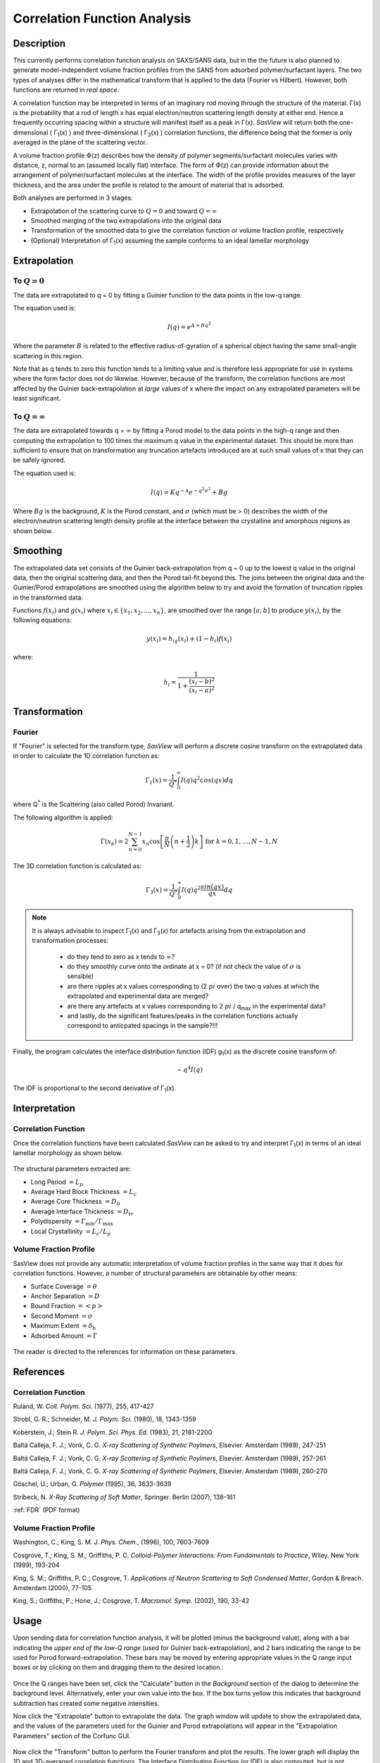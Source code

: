 .. corfunc_help.rst

.. _Correlation_Function_Analysis:

Correlation Function Analysis
=============================

Description
-----------

This currently performs correlation function analysis on SAXS/SANS data, 
but in the the future is also planned to generate model-independent volume 
fraction profiles from the SANS from adsorbed polymer/surfactant layers. 
The two types of analyses differ in the mathematical transform that is 
applied to the data (Fourier vs Hilbert). However, both functions are 
returned in *real space*.

A correlation function may be interpreted in terms of an imaginary rod moving
through the structure of the material. Γ(x) is the probability that a rod of 
length x has equal electron/neutron scattering length density at either end. 
Hence a frequently occurring spacing within a structure will manifest itself 
as a peak in Γ(x). *SasView* will return both the one-dimensional ( Γ\ :sub:`1`\ (x) ) 
and three-dimensional ( Γ\ :sub:`3`\ (x) ) correlation functions, the difference 
being that the former is only averaged in the plane of the scattering vector.

A volume fraction profile :math:`\Phi`\ (z) describes how the density of polymer 
segments/surfactant molecules varies with distance, z, normal to an (assumed 
locally flat) interface. The form of :math:`\Phi`\ (z) can provide information 
about the arrangement of polymer/surfactant molecules at the interface. The width 
of the profile provides measures of the layer thickness, and the area under 
the profile is related to the amount of material that is adsorbed.

Both analyses are performed in 3 stages:

*  Extrapolation of the scattering curve to :math:`Q = 0` and toward 
   :math:`Q = \infty`
*  Smoothed merging of the two extrapolations into the original data
*  Transformation of the smoothed data to give the correlation
   function or volume fraction profile, respectively
*  (Optional) Interpretation of Γ\ :sub:`1`\ (x) assuming the sample conforms 
   to an ideal lamellar morphology

.. ZZZZZZZZZZZZZZZZZZZZZZZZZZZZZZZZZZZZZZZZZZZZZZZZZZZZZZZZZZZZZZZZZZZZZZZZZZZZ


Extrapolation
-------------

To :math:`Q = 0`
................

The data are extrapolated to q = 0 by fitting a Guinier function to the data
points in the low-q range.

The equation used is:

.. math::
    I(q) = e^{A + Bq^2}

Where the parameter :math:`B` is related to the effective radius-of-gyration of 
a spherical object having the same small-angle scattering in this region.
	
Note that as q tends to zero this function tends to a limiting value and is 
therefore less appropriate for use in systems where the form factor does not 
do likewise. However, because of the transform, the correlation functions are 
most affected by the Guinier back-extrapolation at *large* values of x where 
the impact on any extrapolated parameters will be least significant.

To :math:`Q = \infty`
.....................

The data are extrapolated towards q = :math:`\infty` by fitting a Porod model to
the data points in the high-q range and then computing the extrapolation to 100 
times the maximum q value in the experimental dataset. This should be more than 
sufficient to ensure that on transformation any truncation artefacts introduced 
are at such small values of x that they can be safely ignored.

The equation used is:

.. math::
    I(q) = K q^{-4}e^{-q^2\sigma^2} + Bg

Where :math:`Bg` is the background, :math:`K` is the Porod constant, and :math:`\sigma` (which 
must be > 0) describes the width of the electron/neutron scattering length density 
profile at the interface between the crystalline and amorphous regions as shown below.

.. figure:: fig1.png
   :align: center


Smoothing
---------

The extrapolated data set consists of the Guinier back-extrapolation from q ~ 0
up to the lowest q value in the original data, then the original scattering data, 
and then the Porod tail-fit beyond this. The joins between the original data and 
the Guinier/Porod extrapolations are smoothed using the algorithm below to try 
and avoid the formation of truncation ripples in the transformed data:

Functions :math:`f(x_i)` and :math:`g(x_i)` where :math:`x_i \in \left\{
{x_1, x_2, ..., x_n} \right\}`, are smoothed over the range :math:`[a, b]`
to produce :math:`y(x_i)`, by the following equations:

.. math::
    y(x_i) = h_ig(x_i) + (1-h_i)f(x_i)

where:

.. math::
    h_i = \frac{1}{1 + \frac{(x_i-b)^2}{(x_i-a)^2}}


Transformation
--------------

Fourier
.......

If "Fourier" is selected for the transform type, *SasView* will perform a
discrete cosine transform on the extrapolated data in order to calculate the
1D correlation function as:

.. math::
    \Gamma _{1}(x) = \frac{1}{Q^{*}} \int_{0}^{\infty }I(q) q^{2} cos(qx) dq

where Q\ :sup:`*` is the Scattering (also called Porod) Invariant.

The following algorithm is applied:

.. math::
    \Gamma(x_k) = 2 \sum_{n=0}^{N-1} x_n \cos{\left[ \frac{\pi}{N}
    \left(n + \frac{1}{2} \right) k \right] } \text{ for } k = 0, 1, \ldots,
    N-1, N

The 3D correlation function is calculated as:

.. math::
    \Gamma _{3}(x) = \frac{1}{Q^{*}} \int_{0}^{\infty}I(q) q^{2}
    \frac{sin(qx)}{qx} dq

.. note:: It is always advisable to inspect Γ\ :sub:`1`\ (x) and Γ\ :sub:`3`\ (x) 
    for artefacts arising from the extrapolation and transformation processes:
	
	- do they tend to zero as x tends to :math:`\infty`?
	- do they smoothly curve onto the ordinate at x = 0? (if not check the value 
	  of :math:`\sigma` is sensible)
	- are there ripples at x values corresponding to (2 :math:`pi` over) the two 
	  q values at which the extrapolated and experimental data are merged?
	- are there any artefacts at x values corresponding to 2 :math:`pi` / q\ :sub:`max` in 
	  the experimental data? 
	- and lastly, do the significant features/peaks in the correlation functions 
	  actually correspond to anticpated spacings in the sample?!!!

Finally, the program calculates the interface distribution function (IDF) g\ :sub:`1`\ (x) as 
the discrete cosine transform of:

.. math::
    -q^{4} I(q)

The IDF is proportional to the second derivative of Γ\ :sub:`1`\ (x).


Interpretation
--------------

Correlation Function
....................

Once the correlation functions have been calculated *SasView* can be asked to 
try and interpret Γ\ :sub:`1`\ (x) in terms of an ideal lamellar morphology 
as shown below.

.. figure:: fig2.png
   :align: center

The structural parameters extracted are:

*   Long Period :math:`= L_p`
*   Average Hard Block Thickness :math:`= L_c`
*   Average Core Thickness :math:`= D_0`
*   Average Interface Thickness :math:`\text{} = D_{tr}`
*   Polydispersity :math:`= \Gamma_{\text{min}}/\Gamma_{\text{max}}`
*   Local Crystallinity :math:`= L_c/L_p`

Volume Fraction Profile
.......................

SasView does not provide any automatic interpretation of volume fraction profiles 
in the same way that it does for correlation functions. However, a number of 
structural parameters are obtainable by other means:

*   Surface Coverage :math:`=\theta`
*   Anchor Separation :math:`= D`
*   Bound Fraction :math:`= <p>`
*   Second Moment :math:`= \sigma`
*   Maximum Extent :math:`= \delta_{\text{h}}`
*   Adsorbed Amount :math:`= \Gamma`

.. figure:: profile1.png
   :align: center

.. figure:: profile2.png
   :align: center

The reader is directed to the references for information on these parameters.

References
----------

Correlation Function
....................

Ruland, W. *Coll. Polym. Sci.* (1977), 255, 417-427

Strobl, G. R.; Schneider, M. *J. Polym. Sci.* (1980), 18, 1343-1359

Koberstein, J.; Stein R. *J. Polym. Sci. Phys. Ed.* (1983), 21, 2181-2200

Baltá Calleja, F. J.; Vonk, C. G. *X-ray Scattering of Synthetic Poylmers*, Elsevier. Amsterdam (1989), 247-251

Baltá Calleja, F. J.; Vonk, C. G. *X-ray Scattering of Synthetic Poylmers*, Elsevier. Amsterdam (1989), 257-261

Baltá Calleja, F. J.; Vonk, C. G. *X-ray Scattering of Synthetic Poylmers*, Elsevier. Amsterdam (1989), 260-270

Göschel, U.; Urban, G. *Polymer* (1995), 36, 3633-3639

Stribeck, N. *X-Ray Scattering of Soft Matter*, Springer. Berlin (2007), 138-161

:ref:`FDR` (PDF format)

Volume Fraction Profile
.......................

Washington, C.; King, S. M. *J. Phys. Chem.*, (1996), 100, 7603-7609

Cosgrove, T.; King, S. M.; Griffiths, P. C. *Colloid-Polymer Interactions: From Fundamentals to Practice*, Wiley. New York (1999), 193-204

King, S. M.; Griffiths, P. C.; Cosgrove, T. *Applications of Neutron Scattering to Soft Condensed Matter*, Gordon & Breach. Amsterdam (2000), 77-105

King, S.; Griffiths, P.; Hone, J.; Cosgrove, T. *Macromol. Symp.* (2002), 190, 33-42

.. ZZZZZZZZZZZZZZZZZZZZZZZZZZZZZZZZZZZZZZZZZZZZZZZZZZZZZZZZZZZZZZZZZZZZZZZZZZZZ


Usage
-----
Upon sending data for correlation function analysis, it will be plotted (minus
the background value), along with a bar indicating the *upper end of the
low-Q range* (used for Guinier back-extrapolation), and 2 bars indicating 
the range to be used for Porod forward-extrapolation. These bars may be moved by 
entering appropriate values in the Q range input boxes or by clicking on them and
dragging them to the desired location..

.. figure:: tutorial1.png
   :align: center

Once the Q ranges have been set, click the "Calculate" button in the *Background* section
of the dialog to determine the background level.
Alternatively, enter your own value into the box. If the box turns 
yellow this indicates that background subtraction has created some negative intensities.

Now click the "Extrapolate" button to extrapolate the data. The graph window will update 
to show the extrapolated data, and the values of the parameters used for the Guinier and 
Porod extrapolations will appear in the "Extrapolation Parameters" section of the Corfunc 
GUI.

.. figure:: tutorial2.png
   :align: center

Now click the "Transform" button to perform the Fourier transform and plot
the results. The lower graph will display the 1D and 3D-averaged correlation functions.
The Interface Distribution Function (or IDF) is also computed, but is not displayed
for clarity. How to access the IDF, and the correlation functions themselves, is
explained shortly.

 .. figure:: tutorial3.png
    :align: center

*If* the sample morphology can be adequately described as an ideal lamellar morphology
the Corfunc GUI can attempt to derive morphological characterization parameters from the
1D correlation function. To do this, click the "Extract Parameters" button.

 .. figure:: tutorial4.png
    :align: center

Finally, it is possible to save the values of the real-space distance axis, the 1D and 3D
correlation functions, and the IDF to a simple ASCII text file by clicking on the "Save"
button. The file is given the unique file descriptor *.crf*.

 .. figure:: tutorial5.png
    :align: center

The structure of the file is shown below.

 .. figure:: tutorial6.png
    :align: center

.. note:: At the time of writing SasView will not load these *.crf* files, but they can
   be easily loaded and displayed in most spreadsheet applications.

.. note::
    This help document was last changed by Steve King, 21May2020
